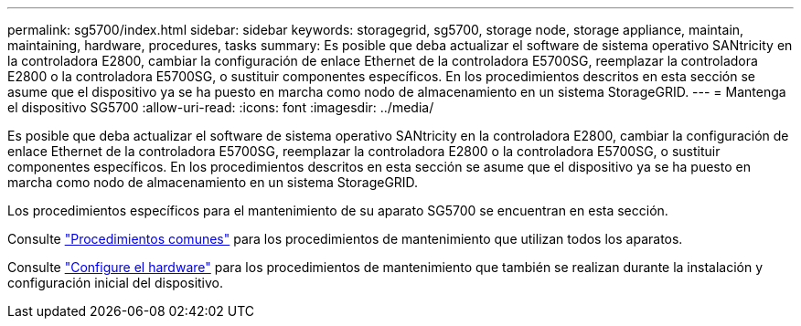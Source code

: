 ---
permalink: sg5700/index.html 
sidebar: sidebar 
keywords: storagegrid, sg5700, storage node, storage appliance, maintain, maintaining, hardware, procedures, tasks 
summary: Es posible que deba actualizar el software de sistema operativo SANtricity en la controladora E2800, cambiar la configuración de enlace Ethernet de la controladora E5700SG, reemplazar la controladora E2800 o la controladora E5700SG, o sustituir componentes específicos. En los procedimientos descritos en esta sección se asume que el dispositivo ya se ha puesto en marcha como nodo de almacenamiento en un sistema StorageGRID. 
---
= Mantenga el dispositivo SG5700
:allow-uri-read: 
:icons: font
:imagesdir: ../media/


[role="lead"]
Es posible que deba actualizar el software de sistema operativo SANtricity en la controladora E2800, cambiar la configuración de enlace Ethernet de la controladora E5700SG, reemplazar la controladora E2800 o la controladora E5700SG, o sustituir componentes específicos. En los procedimientos descritos en esta sección se asume que el dispositivo ya se ha puesto en marcha como nodo de almacenamiento en un sistema StorageGRID.

Los procedimientos específicos para el mantenimiento de su aparato SG5700 se encuentran en esta sección.

Consulte link:../commonhardware/index.html["Procedimientos comunes"] para los procedimientos de mantenimiento que utilizan todos los aparatos.

Consulte link:../installconfig/configuring-hardware.html["Configure el hardware"] para los procedimientos de mantenimiento que también se realizan durante la instalación y configuración inicial del dispositivo.
